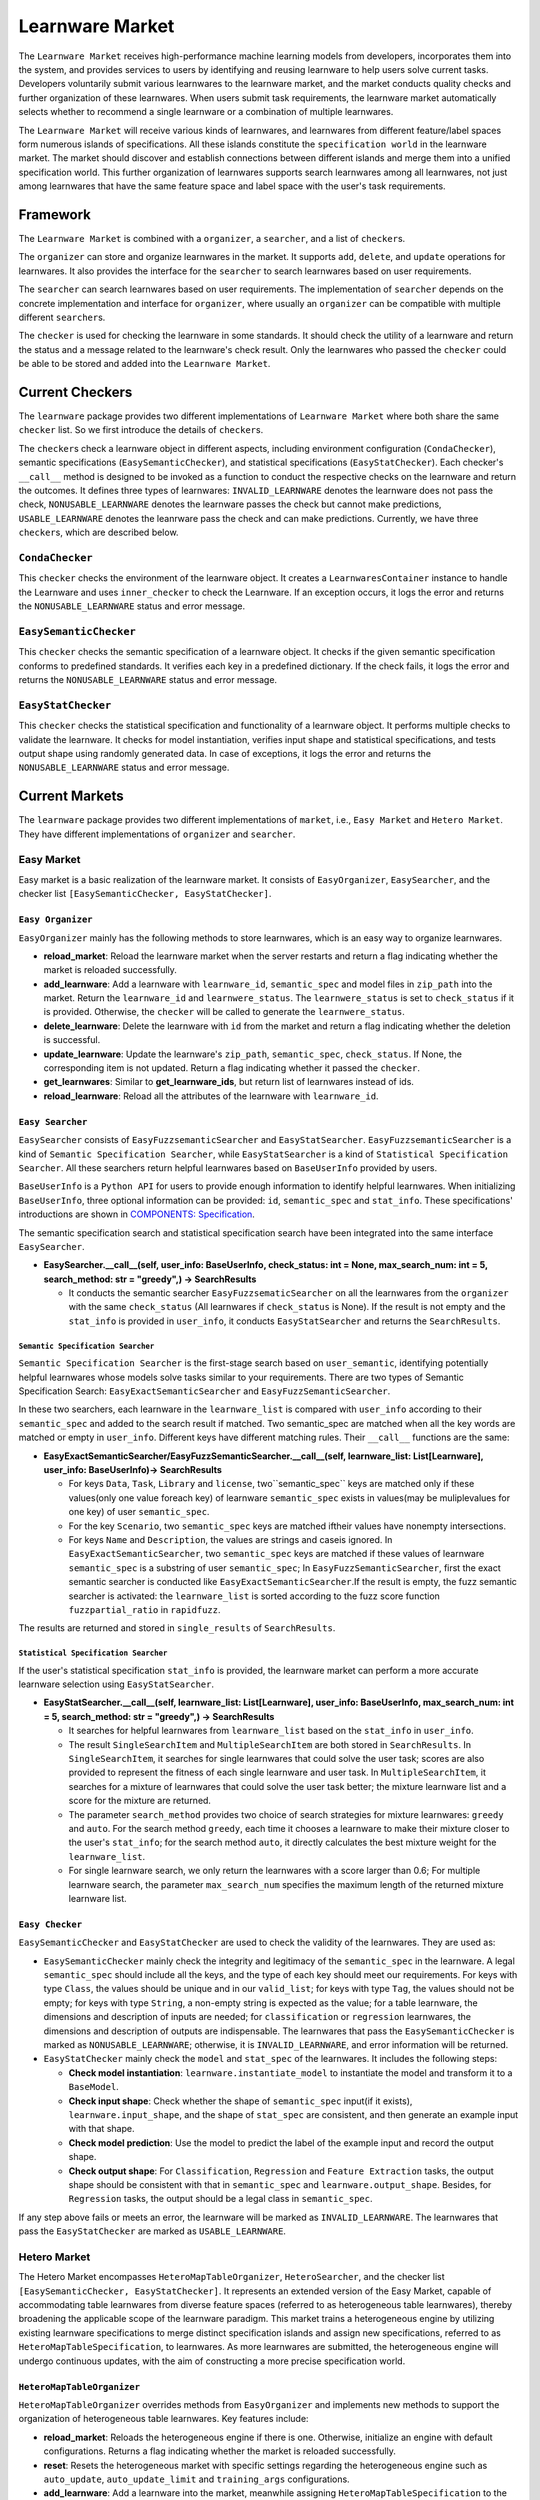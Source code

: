.. _market:

================================
Learnware Market
================================

The ``Learnware Market`` receives high-performance machine learning models from developers, incorporates them into the system, and provides services to users by identifying and reusing learnware to help users solve current tasks. Developers voluntarily submit various learnwares to the learnware market, and the market conducts quality checks and further organization of these learnwares. When users submit task requirements, the learnware market automatically selects whether to recommend a single learnware or a combination of multiple learnwares. 

The ``Learnware Market`` will receive various kinds of learnwares, and learnwares from different feature/label spaces form numerous islands of specifications. All these islands constitute the ``specification world`` in the learnware market. The market should discover and establish connections between different islands and merge them into a unified specification world. This further organization of learnwares supports search learnwares among all learnwares, not just among learnwares that have the same feature space and label space with the user's task requirements.

Framework
======================================

The ``Learnware Market`` is combined with a ``organizer``, a ``searcher``, and a list of ``checker``\ s. 

The ``organizer`` can store and organize learnwares in the market. It supports ``add``, ``delete``, and ``update`` operations for learnwares. It also provides the interface for the ``searcher`` to search learnwares based on user requirements.

The ``searcher`` can search learnwares based on user requirements. The implementation of ``searcher`` depends on the concrete implementation and interface for ``organizer``, where usually an ``organizer`` can be compatible with multiple different ``searcher``\ s.

The ``checker`` is used for checking the learnware in some standards. It should check the utility of a learnware and return the status and a message related to the learnware's check result. Only the learnwares who passed the ``checker`` could be able to be stored and added into the ``Learnware Market``. 



Current Checkers
======================================

The ``learnware`` package provides two different implementations of ``Learnware Market`` where both share the same ``checker`` list. So we first introduce the details of ``checker``\ s.

The ``checker``\ s check a learnware object in different aspects, including environment configuration (``CondaChecker``), semantic specifications (``EasySemanticChecker``), and statistical specifications (``EasyStatChecker``). Each checker's ``__call__`` method is designed to be invoked as a function to conduct the respective checks on the learnware and return the outcomes. It defines three types of learnwares: ``INVALID_LEARNWARE`` denotes the learnware does not pass the check, ``NONUSABLE_LEARNWARE`` denotes the learnware passes the check but cannot make predictions, ``USABLE_LEARNWARE`` denotes the leanrware pass the check and can make predictions. Currently, we have three ``checker``\ s, which are described below.


``CondaChecker``
------------------
This ``checker`` checks the environment of the learnware object. It creates a ``LearnwaresContainer`` instance to handle the Learnware and uses ``inner_checker`` to check the Learnware. If an exception occurs, it logs the error and returns the ``NONUSABLE_LEARNWARE`` status and error message.


``EasySemanticChecker``
-------------------------
This ``checker`` checks the semantic specification of a learnware object. It checks if the given semantic specification conforms to predefined standards. It verifies each key in a predefined dictionary. If the check fails, it logs the error and returns the ``NONUSABLE_LEARNWARE`` status and error message.


``EasyStatChecker``
---------------------

This ``checker`` checks the statistical specification and functionality of a learnware object. It performs multiple checks to validate the learnware. It checks for model instantiation, verifies input shape and statistical specifications, and tests output shape using randomly generated data. In case of exceptions, it logs the error and returns the ``NONUSABLE_LEARNWARE`` status and error message.


Current Markets
======================================

The ``learnware`` package provides two different implementations of ``market``, i.e., ``Easy Market`` and ``Hetero Market``. They have different implementations of ``organizer`` and ``searcher``.

Easy Market
-------------

Easy market is a basic realization of the learnware market. It consists of ``EasyOrganizer``, ``EasySearcher``, and the checker list ``[EasySemanticChecker, EasyStatChecker]``.


``Easy Organizer``
++++++++++++++++++++

``EasyOrganizer`` mainly has the following methods to store learnwares, which is an easy way to organize learnwares.

- **reload_market**: Reload the learnware market when the server restarts and return a flag indicating whether the market is reloaded successfully.
- **add_learnware**: Add a learnware with ``learnware_id``, ``semantic_spec`` and model files in ``zip_path`` into the market. Return the ``learnware_id`` and ``learnwere_status``. The ``learnwere_status`` is set to ``check_status`` if it is provided. Otherwise, the ``checker`` will be called to generate the ``learnwere_status``.
- **delete_learnware**: Delete the learnware with ``id`` from the market and return a flag indicating whether the deletion is successful.
- **update_learnware**: Update the learnware's ``zip_path``, ``semantic_spec``, ``check_status``. If None, the corresponding item is not updated. Return a flag indicating whether it passed the ``checker``.
- **get_learnwares**: Similar to **get_learnware_ids**, but return list of learnwares instead of ids.
- **reload_learnware**: Reload all the attributes of the learnware with ``learnware_id``.

``Easy Searcher``
++++++++++++++++++++

``EasySearcher`` consists of ``EasyFuzzsemanticSearcher`` and ``EasyStatSearcher``. ``EasyFuzzsemanticSearcher`` is a kind of ``Semantic Specification Searcher``, while ``EasyStatSearcher`` is a kind of ``Statistical Specification Searcher``. All these searchers return helpful learnwares based on ``BaseUserInfo`` provided by users.

``BaseUserInfo`` is a ``Python API`` for users to provide enough information to identify helpful learnwares.
When initializing ``BaseUserInfo``, three optional information can be provided: ``id``, ``semantic_spec`` and ``stat_info``. These specifications' introductions are shown in `COMPONENTS: Specification <./spec.html>`_.


The semantic specification search and statistical specification search have been integrated into the same interface ``EasySearcher``. 

- **EasySearcher.__call__(self, user_info: BaseUserInfo, check_status: int = None, max_search_num: int = 5, search_method: str = "greedy",) -> SearchResults**

  - It conducts the semantic searcher ``EasyFuzzsematicSearcher``  on all the learnwares from the ``organizer`` with the same ``check_status`` (All learnwares if ``check_status`` is None). If the result is not empty and the ``stat_info`` is provided in ``user_info``, it conducts ``EasyStatSearcher`` and returns the ``SearchResults``.


``Semantic Specification Searcher``
''''''''''''''''''''''''''''''''''''

``Semantic Specification Searcher`` is the first-stage search based on ``user_semantic``, identifying potentially helpful learnwares whose models solve tasks similar to your requirements. There are two types of Semantic Specification Search: ``EasyExactSemanticSearcher`` and ``EasyFuzzSemanticSearcher``. 

In these two searchers, each learnware in the ``learnware_list`` is compared with ``user_info`` according to their ``semantic_spec`` and added to the search result if matched. Two semantic_spec are matched when all the key words are matched or empty in ``user_info``. Different keys have different matching rules. Their ``__call__`` functions are the same:

- **EasyExactSemanticSearcher/EasyFuzzSemanticSearcher.__call__(self, learnware_list: List[Learnware], user_info: BaseUserInfo)-> SearchResults**

  - For keys ``Data``, ``Task``, ``Library`` and ``license``, two``semantic_spec`` keys are matched only if these values(only one value foreach key) of learnware ``semantic_spec`` exists in values(may be muliplevalues for one key) of user ``semantic_spec``.
  - For the key ``Scenario``, two ``semantic_spec`` keys are matched iftheir values have nonempty intersections.
  - For keys ``Name`` and ``Description``, the values are strings and caseis ignored. In ``EasyExactSemanticSearcher``, two ``semantic_spec`` keys are matched if these values of learnware ``semantic_spec`` is a substring of user ``semantic_spec``; In ``EasyFuzzSemanticSearcher``, first the exact semantic searcher is conducted like ``EasyExactSemanticSearcher``.If the result is empty, the fuzz semantic searcher is activated:  the ``learnware_list`` is sorted according to the fuzz score function ``fuzzpartial_ratio`` in ``rapidfuzz``.

The results are returned and stored in ``single_results`` of ``SearchResults``.


``Statistical Specification Searcher``
''''''''''''''''''''''''''''''''''''''''''

If the user's statistical specification ``stat_info`` is provided,  the learnware market can perform a more accurate learnware selection using ``EasyStatSearcher``. 

- **EasyStatSearcher.__call__(self, learnware_list: List[Learnware], user_info: BaseUserInfo, max_search_num: int = 5, search_method: str = "greedy",) -> SearchResults**
 
  - It searches for helpful learnwares from ``learnware_list`` based on the ``stat_info`` in ``user_info``.
  - The result ``SingleSearchItem`` and ``MultipleSearchItem`` are both stored in ``SearchResults``. In ``SingleSearchItem``, it searches for single learnwares that could solve the user task; scores are also provided to represent the fitness of each single learnware and user task. In ``MultipleSearchItem``, it searches for a mixture of learnwares that could solve the user task better; the mixture learnware list and a score for the mixture are returned.
  - The parameter ``search_method`` provides two choice of search strategies for mixture learnwares: ``greedy`` and ``auto``. For the search method ``greedy``, each time it chooses a learnware to make their mixture closer to the user's ``stat_info``; for the search method ``auto``, it directly calculates the best mixture weight for the ``learnware_list``.
  - For single learnware search, we only return the learnwares with a score larger than 0.6; For multiple learnware search, the parameter ``max_search_num`` specifies the maximum length of the returned mixture learnware list. 


``Easy Checker``
++++++++++++++++++++

``EasySemanticChecker`` and ``EasyStatChecker`` are used to check the validity of the learnwares. They are used as:

- ``EasySemanticChecker`` mainly check the integrity and legitimacy of the ``semantic_spec`` in the learnware. A legal ``semantic_spec`` should include all the keys, and the type of each key should meet our requirements. For keys with type ``Class``, the values should be unique and in our ``valid_list``; for keys with type ``Tag``, the values should not be empty; for keys with type ``String``, a non-empty string is expected as the value; for a table learnware, the dimensions and description of inputs are needed; for ``classification`` or ``regression`` learnwares, the dimensions and description of outputs are indispensable. The learnwares that pass the ``EasySemanticChecker`` is marked as ``NONUSABLE_LEARNWARE``; otherwise, it is ``INVALID_LEARNWARE``, and error information will be returned.
- ``EasyStatChecker`` mainly check the ``model`` and ``stat_spec`` of the learnwares. It includes the following steps:

  - **Check model instantiation**: ``learnware.instantiate_model`` to instantiate the model and transform it to a ``BaseModel``.
  - **Check input shape**: Check whether the shape of ``semantic_spec`` input(if it exists), ``learnware.input_shape``, and the shape of ``stat_spec`` are consistent, and then generate an example input with that shape. 
  - **Check model prediction**: Use the model to predict the label of the example input and record the output shape. 
  - **Check output shape**: For ``Classification``, ``Regression`` and ``Feature Extraction`` tasks, the output shape should be consistent with that in ``semantic_spec`` and ``learnware.output_shape``. Besides, for ``Regression`` tasks, the output should be a legal class in ``semantic_spec``.

If any step above fails or meets an error, the learnware will be marked as ``INVALID_LEARNWARE``. The learnwares that pass the ``EasyStatChecker`` are marked as ``USABLE_LEARNWARE``.


Hetero Market
-------------

The Hetero Market encompasses ``HeteroMapTableOrganizer``, ``HeteroSearcher``, and the checker list ``[EasySemanticChecker, EasyStatChecker]``.
It represents an extended version of the Easy Market, capable of accommodating table learnwares from diverse feature spaces (referred to as heterogeneous table learnwares), thereby broadening the applicable scope of the learnware paradigm.
This market trains a heterogeneous engine by utilizing existing learnware specifications to merge distinct specification islands and assign new specifications, referred to as ``HeteroMapTableSpecification``, to learnwares.
As more learnwares are submitted, the heterogeneous engine will undergo continuous updates, with the aim of constructing a more precise specification world.


``HeteroMapTableOrganizer``
+++++++++++++++++++++++++++

``HeteroMapTableOrganizer`` overrides methods from ``EasyOrganizer`` and implements new methods to support the organization of heterogeneous table learnwares. Key features include:

- **reload_market**: Reloads the heterogeneous engine if there is one. Otherwise, initialize an engine with default configurations. Returns a flag indicating whether the market is reloaded successfully.
- **reset**: Resets the heterogeneous market with specific settings regarding the heterogeneous engine such as ``auto_update``, ``auto_update_limit`` and ``training_args`` configurations.
- **add_learnware**: Add a learnware into the market, meanwhile assigning ``HeteroMapTableSpecification`` to the learnware using the heterogeneous engine. The engine's update process will be triggered if ``auto_update`` is set to True and the number of learnwares in the market with ``USABLE_LEARNWARE`` status exceeds ``auto_update_limit``. Return the ``learnware_id`` and ``learnwere_status``.
- **delete_learnware**: Removes the learnware with ``id`` from the market and also removes its new specification if there is one. Return a flag of whether the deletion is successful.
- **update_learnware**: Update the learnware's ``zip_path``, ``semantic_spec``, ``check_status`` and its new specification if there is one. Return a flag indicating whether it passed the ``checker``.
- **generate_hetero_map_spec**: Generate ``HeteroMapTableSpecification`` for users based on the information provided in ``user_info``.
- **train**: Build the heterogeneous engine using learnwares from the market that supports heterogeneous market training.


``HeteroSearcher``
++++++++++++++++++

``HeteroSearcher`` builds upon ``EasySearcher`` with additional support for searching among heterogeneous table learnwares, returning helpful learnwares with feature space and label space different from the user's task requirements.
The semantic specification search and statistical specification search have been integrated into the same interface ``HeteroSearcher``.

- **HeteroSearcher.__call__(self, user_info: BaseUserInfo, check_status: int = None, max_search_num: int = 5, search_method: str = "greedy") -> SearchResults**

  - It conducts the semantic searcher ``EasyFuzzsematicSearcher``  on all the learnwares from the ``HeteroOrganizer`` with the same ``check_status`` (All learnwares if ``check_status`` is None).
  - If ``stat_info`` is provided within ``user_info``, it conducts one of two types of statistical specification searches using ``EasySearcher``, depending on whether heterogeneous learnware search is enabled. If enabled, ``stat_info`` will be updated with a user-specific ``HeteroMapTableSpecification``, and the Hetero Market performs heterogeneous learnware search based on the updated ``stat_info``. If not enabled, the Hetero Market performs homogeneous learnware search based on the original ``stat_info``.
  
.. note:: 
  The heterogeneous learnware search is enabled when ``user_info`` contains valid heterogeneous search information. Please refer to `WORKFLOWS: Hetero Search  <../workflows/search.html#hetero-search>`_ for details.